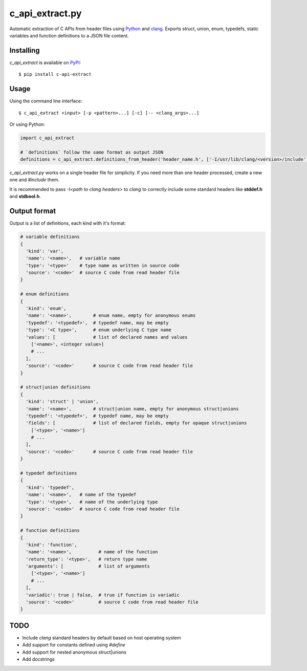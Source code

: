 c_api_extract.py
================
Automatic extraction of C APIs from header files using
Python_ and clang_.
Exports struct, union, enum, typedefs, static variables and function definitions
to a JSON file content.

.. _Python: http://python.org/
.. _clang: https://pypi.org/project/clang/


Installing
----------
`c_api_extract` is available on PyPI_::

  $ pip install c-api-extract

.. _PyPI: https://pypi.org/project/c-api-extract/


Usage
-----
Using the command line interface::

    $ c_api_extract <input> [-p <pattern>...] [-c] [-- <clang_args>...]


Or using Python:

.. code:: python

  import c_api_extract

  # `definitions` follow the same format as output JSON
  definitions = c_api_extract.definitions_from_header('header_name.h', ['-I/usr/lib/clang/<version>/include', '-Dother_clang_args', ...])

`c_api_extract.py` works on a single header file for simplicity.
If you need more than one header processed, create a new one and `#include` them.

It is recommended to pass `-I<path to clang headers>` to *clang* to correctly include some
standard headers like **stddef.h** and **stdbool.h**.


Output format
-------------
Output is a list of definitions, each kind with it's format:

.. code:: python

  # variable definitions
  {
    'kind': 'var',
    'name': '<name>',   # variable name
    'type': '<type>'    # type name as written in source code
    'source': '<code>'  # source C code from read header file
  }

  # enum definitions
  {
    'kind': 'enum',
    'name': '<name>',        # enum name, empty for anonymous enums
    'typedef': '<typedef>',  # typedef name, may be empty
    'type': '<C type>',      # enum underlying C type name
    'values': [              # list of declared names and values
      ['<name>', <integer value>]
      # ...
    ],
    'source': '<code>'       # source C code from read header file
  }

  # struct|union definitions
  {
    'kind': 'struct' | 'union',
    'name': '<name>',        # struct|union name, empty for anonymous struct|unions
    'typedef': '<typedef>',  # typedef name, may be empty
    'fields': [              # list of declared fields, empty for opaque struct|unions
      ['<type>', '<name>']
      # ...
    ],
    'source': '<code>'       # source C code from read header file
  }

  # typedef definitions
  {
    'kind': 'typedef',
    'name': '<name>',   # name of the typedef
    'type': '<type>',   # name of the underlying type
    'source': '<code>'  # source C code from read header file
  }

  # function definitions
  {
    'kind': 'function',
    'name': '<name>',          # name of the function
    'return_type': '<type>',   # return type name
    'arguments': [             # list of arguments
      ['<type>', '<name>']
      # ...
    ],
    'variadic': true | false,  # true if function is variadic
    'source': '<code>'         # source C code from read header file
  }


TODO
----
- Include *clang* standard headers by default based on host operating system
- Add support for constants defined using `#define` 
- Add support for nested anonymous struct|unions
- Add docstrings
